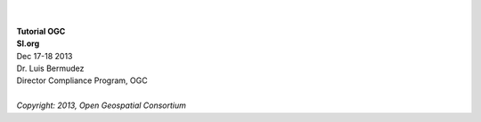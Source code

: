 .. image:: ../img/ogc-logo.jpg           
        :height: 200                      
        :width: 558   
|
|
| **Tutorial OGC**
| **SI.org**
| Dec 17-18 2013

| Dr. Luis Bermudez
| Director Compliance Program, OGC
|
| *Copyright: 2013, Open Geospatial Consortium*
